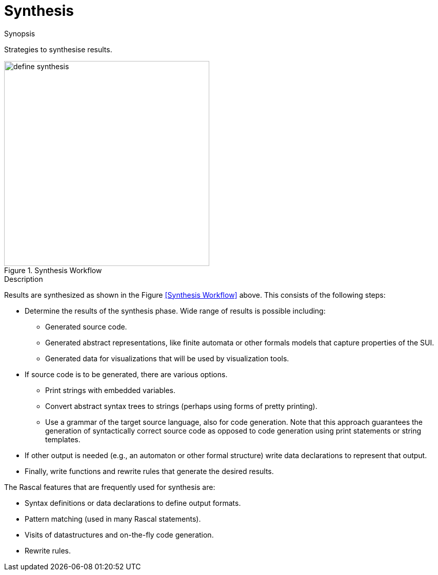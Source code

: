 [[SolutionStrategies-Synthesis]]
# Synthesis
:concept: Synthesis

.Synopsis
Strategies to synthesise results.

.Syntax

.Types

.Function



image::{concept}/define-synthesis.png[width=400,align=left,title="Synthesis Workflow"]

.Description
Results are synthesized as shown in the Figure <<Synthesis Workflow>> above. This consists of the following steps:

*  Determine the results of the synthesis phase. Wide range of results is possible including:

  **  Generated source code.

  **  Generated abstract representations, like finite automata or other formals models that capture properties of the SUI.

  **  Generated data for visualizations that will be used by visualization tools. 

*  If source code is to be generated, there are various options.

  **  Print strings with embedded variables.

  **  Convert abstract syntax trees to strings (perhaps using forms of pretty printing).

  **  Use a grammar of the target source language, also for code generation. 
      Note that this approach guarantees the generation of syntactically correct source code as opposed to code 
      generation using print statements or string templates.

*  If other output is needed (e.g., an automaton or other formal structure) write data declarations to represent that output.

*  Finally, write functions and rewrite rules that generate the desired results.


The Rascal features that are frequently used for synthesis are:

*  Syntax definitions or data declarations to define output formats.

*  Pattern matching (used in many Rascal statements).

*  Visits of datastructures and on-the-fly code generation.

*  Rewrite rules.

.Examples

.Benefits

.Pitfalls


:leveloffset: +1

:leveloffset: -1
